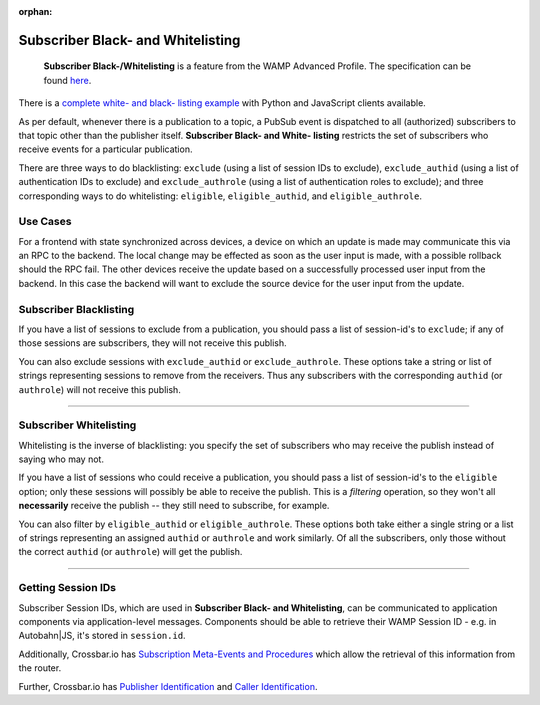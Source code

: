:orphan:


Subscriber Black- and Whitelisting
==================================

    **Subscriber Black-/Whitelisting** is a feature from the WAMP
    Advanced Profile. The specification can be found
    `here <https://github.com/tavendo/WAMP/blob/master/spec/advanced/subscriber-blackwhite-listing.md>`__.

There is a `complete white- and black- listing
example <https://github.com/crossbario/crossbar-examples/tree/master/exclude_subscribers>`__
with Python and JavaScript clients available.

As per default, whenever there is a publication to a topic, a PubSub
event is dispatched to all (authorized) subscribers to that topic other
than the publisher itself. **Subscriber Black- and White- listing**
restricts the set of subscribers who receive events for a particular
publication.

There are three ways to do blacklisting: ``exclude`` (using a list of
session IDs to exclude), ``exclude_authid`` (using a list of
authentication IDs to exclude) and ``exclude_authrole`` (using a list of
authentication roles to exclude); and three corresponding ways to do
whitelisting: ``eligible``, ``eligible_authid``, and
``eligible_authrole``.

Use Cases
---------

For a frontend with state synchronized across devices, a device on which
an update is made may communicate this via an RPC to the backend. The
local change may be effected as soon as the user input is made, with a
possible rollback should the RPC fail. The other devices receive the
update based on a successfully processed user input from the backend. In
this case the backend will want to exclude the source device for the
user input from the update.

Subscriber Blacklisting
-----------------------

If you have a list of sessions to exclude from a publication, you should
pass a list of session-id's to ``exclude``; if any of those sessions are
subscribers, they will not receive this publish.

You can also exclude sessions with ``exclude_authid`` or
``exclude_authrole``. These options take a string or list of strings
representing sessions to remove from the receivers. Thus any subscribers
with the corresponding ``authid`` (or ``authrole``) will not receive
this publish.

--------------

Subscriber Whitelisting
-----------------------

Whitelisting is the inverse of blacklisting: you specify the set of
subscribers who may receive the publish instead of saying who may not.

If you have a list of sessions who could receive a publication, you
should pass a list of session-id's to the ``eligible`` option; only
these sessions will possibly be able to receive the publish. This is a
*filtering* operation, so they won't all **necessarily** receive the
publish -- they still need to subscribe, for example.

You can also filter by ``eligible_authid`` or ``eligible_authrole``.
These options both take either a single string or a list of strings
representing an assigned ``authid`` or ``authrole`` and work similarly.
Of all the subscribers, only those without the correct ``authid`` (or
``authrole``) will get the publish.

--------------

Getting Session IDs
-------------------

Subscriber Session IDs, which are used in **Subscriber Black- and
Whitelisting**, can be communicated to application components via
application-level messages. Components should be able to retrieve their
WAMP Session ID - e.g. in Autobahn\|JS, it's stored in ``session.id``.

Additionally, Crossbar.io has `Subscription Meta-Events and
Procedures <Subscription%20Meta%20Events%20and%20Procedures>`__ which
allow the retrieval of this information from the router.

Further, Crossbar.io has `Publisher
Identification <Publisher%20Identification>`__ and `Caller
Identification <Caller%20Identification>`__.
